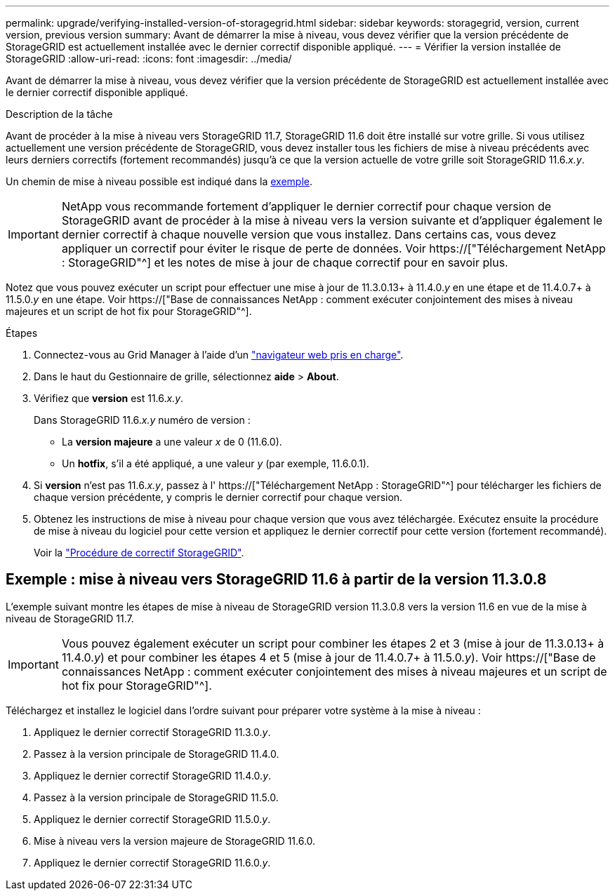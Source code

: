 ---
permalink: upgrade/verifying-installed-version-of-storagegrid.html 
sidebar: sidebar 
keywords: storagegrid, version, current version, previous version 
summary: Avant de démarrer la mise à niveau, vous devez vérifier que la version précédente de StorageGRID est actuellement installée avec le dernier correctif disponible appliqué. 
---
= Vérifier la version installée de StorageGRID
:allow-uri-read: 
:icons: font
:imagesdir: ../media/


[role="lead"]
Avant de démarrer la mise à niveau, vous devez vérifier que la version précédente de StorageGRID est actuellement installée avec le dernier correctif disponible appliqué.

.Description de la tâche
Avant de procéder à la mise à niveau vers StorageGRID 11.7, StorageGRID 11.6 doit être installé sur votre grille. Si vous utilisez actuellement une version précédente de StorageGRID, vous devez installer tous les fichiers de mise à niveau précédents avec leurs derniers correctifs (fortement recommandés) jusqu'à ce que la version actuelle de votre grille soit StorageGRID 11.6._x.y_.

Un chemin de mise à niveau possible est indiqué dans la <<Exemple : mise à niveau vers StorageGRID 11.6 à partir de la version 11.3.0.8,exemple>>.


IMPORTANT: NetApp vous recommande fortement d'appliquer le dernier correctif pour chaque version de StorageGRID avant de procéder à la mise à niveau vers la version suivante et d'appliquer également le dernier correctif à chaque nouvelle version que vous installez. Dans certains cas, vous devez appliquer un correctif pour éviter le risque de perte de données. Voir https://["Téléchargement NetApp : StorageGRID"^] et les notes de mise à jour de chaque correctif pour en savoir plus.

Notez que vous pouvez exécuter un script pour effectuer une mise à jour de 11.3.0.13+ à 11.4.0._y_ en une étape et de 11.4.0.7+ à 11.5.0._y_ en une étape. Voir https://["Base de connaissances NetApp : comment exécuter conjointement des mises à niveau majeures et un script de hot fix pour StorageGRID"^].

.Étapes
. Connectez-vous au Grid Manager à l'aide d'un link:../admin/web-browser-requirements.html["navigateur web pris en charge"].
. Dans le haut du Gestionnaire de grille, sélectionnez *aide* > *About*.
. Vérifiez que *version* est 11.6._x.y_.
+
Dans StorageGRID 11.6._x.y_ numéro de version :

+
** La *version majeure* a une valeur _x_ de 0 (11.6.0).
** Un *hotfix*, s'il a été appliqué, a une valeur _y_ (par exemple, 11.6.0.1).


. Si *version* n'est pas 11.6._x.y_, passez à l' https://["Téléchargement NetApp : StorageGRID"^] pour télécharger les fichiers de chaque version précédente, y compris le dernier correctif pour chaque version.
. Obtenez les instructions de mise à niveau pour chaque version que vous avez téléchargée. Exécutez ensuite la procédure de mise à niveau du logiciel pour cette version et appliquez le dernier correctif pour cette version (fortement recommandé).
+
Voir la link:../maintain/storagegrid-hotfix-procedure.html["Procédure de correctif StorageGRID"].





== Exemple : mise à niveau vers StorageGRID 11.6 à partir de la version 11.3.0.8

L'exemple suivant montre les étapes de mise à niveau de StorageGRID version 11.3.0.8 vers la version 11.6 en vue de la mise à niveau de StorageGRID 11.7.


IMPORTANT: Vous pouvez également exécuter un script pour combiner les étapes 2 et 3 (mise à jour de 11.3.0.13+ à 11.4.0._y_) et pour combiner les étapes 4 et 5 (mise à jour de 11.4.0.7+ à 11.5.0._y_). Voir https://["Base de connaissances NetApp : comment exécuter conjointement des mises à niveau majeures et un script de hot fix pour StorageGRID"^].

Téléchargez et installez le logiciel dans l'ordre suivant pour préparer votre système à la mise à niveau :

. Appliquez le dernier correctif StorageGRID 11.3.0._y_.
. Passez à la version principale de StorageGRID 11.4.0.
. Appliquez le dernier correctif StorageGRID 11.4.0._y_.
. Passez à la version principale de StorageGRID 11.5.0.
. Appliquez le dernier correctif StorageGRID 11.5.0._y_.
. Mise à niveau vers la version majeure de StorageGRID 11.6.0.
. Appliquez le dernier correctif StorageGRID 11.6.0._y_.


